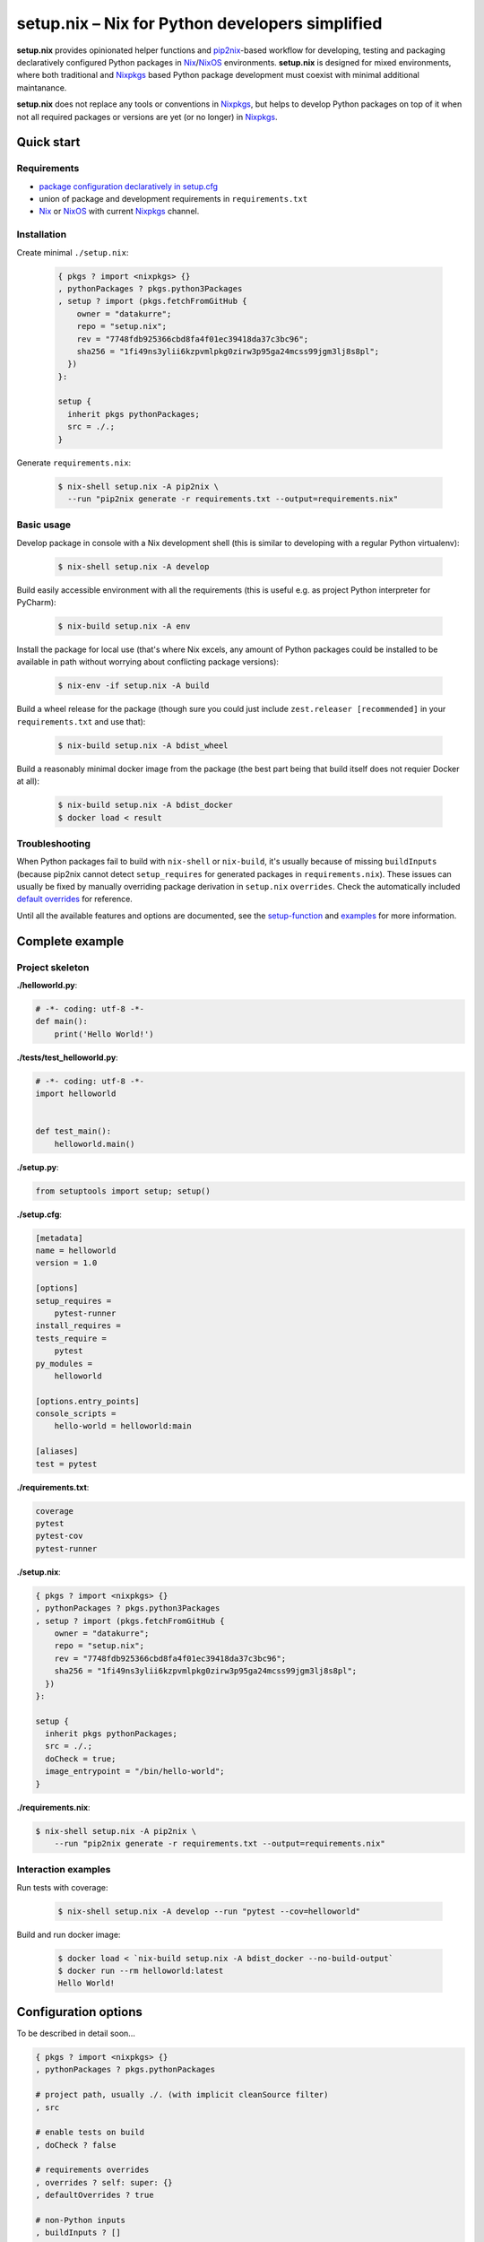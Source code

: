================================================
setup.nix – Nix for Python developers simplified
================================================

**setup.nix** provides opinionated helper functions and pip2nix_-based workflow
for developing, testing and packaging declaratively configured Python packages
in Nix_/NixOS_ environments. **setup.nix** is designed for mixed environments,
where both traditional and Nixpkgs_ based Python package development must
coexist with minimal additional maintanance.

**setup.nix** does not replace any tools or conventions in Nixpkgs_, but helps
to develop Python packages on top of it when not all required packages or
versions are yet (or no longer) in Nixpkgs_.


Quick start
===========


Requirements
------------

* `package configuration declaratively in setup.cfg`__
* union of package and development requirements in ``requirements.txt``
* Nix_ or NixOS_ with current Nixpkgs_ channel.

.. _pip2nix: https://github.com/johbo/pip2nix
.. _Nix: https://nixos.org/nix/
.. _NixOS: https://nixos.org/
.. _Nixpkgs:  https://nixos.org/nixpkgs/

__ http://setuptools.readthedocs.io/en/latest/setuptools.html#configuring-setup-using-setup-cfg-files


Installation
------------

Create minimal ``./setup.nix``:

  .. code:: nix

     { pkgs ? import <nixpkgs> {}
     , pythonPackages ? pkgs.python3Packages
     , setup ? import (pkgs.fetchFromGitHub {
         owner = "datakurre";
         repo = "setup.nix";
         rev = "7748fdb925366cbd8fa4f01ec39418da37c3bc96";
         sha256 = "1fi49ns3ylii6kzpvmlpkg0zirw3p95ga24mcss99jgm3lj8s8pl";
       })
     }:

     setup {
       inherit pkgs pythonPackages;
       src = ./.;
     }

Generate ``requirements.nix``:

  .. code:: bash

     $ nix-shell setup.nix -A pip2nix \
       --run "pip2nix generate -r requirements.txt --output=requirements.nix"


Basic usage
-----------

Develop package in console with a Nix development shell (this is similar to
developing with a regular Python virtualenv):

  .. code:: bash

     $ nix-shell setup.nix -A develop

Build easily accessible environment with all the requirements (this is useful
e.g. as project Python interpreter for PyCharm):

  .. code:: bash

     $ nix-build setup.nix -A env

Install the package for local use (that's where Nix excels, any amount of
Python packages could be installed to be available in path without worrying
about conflicting package versions):

  .. code:: bash

     $ nix-env -if setup.nix -A build

Build a wheel release for the package (though sure you could just include
``zest.releaser [recommended]`` in your ``requirements.txt`` and use that):

  .. code:: bash

     $ nix-build setup.nix -A bdist_wheel

Build a reasonably minimal docker image from the package (the best part being
that build itself does not requier Docker at all):

  .. code:: bash

     $ nix-build setup.nix -A bdist_docker
     $ docker load < result


Troubleshooting
---------------

When Python packages fail to build with ``nix-shell`` or ``nix-build``, it's
usually because of missing ``buildInputs`` (because pip2nix cannot detect
``setup_requires`` for generated packages in ``requirements.nix``). These
issues can usually be fixed by manually overriding package derivation in
``setup.nix`` ``overrides``. Check the automatically included `default
overrides`__ for reference.

__ https://github.com/datakurre/setup.nix/blob/master/overrides.nix

Until all the available features and options are documented, see the
setup-function_ and `examples`_ for more information.

.. _setup-function: https://github.com/datakurre/setup.nix/blob/master/default.nix
.. _examples: https://github.com/datakurre/setup.nix/blob/master/examples


Complete example
================


Project skeleton
----------------

**./helloworld.py**:

.. code:: python

    # -*- coding: utf-8 -*-
    def main():
        print('Hello World!')

**./tests/test_helloworld.py**:

.. code:: python

    # -*- coding: utf-8 -*-
    import helloworld


    def test_main():
        helloworld.main()

**./setup.py**:

.. code:: python

   from setuptools import setup; setup()

**./setup.cfg**:

.. code:: ini

    [metadata]
    name = helloworld
    version = 1.0

    [options]
    setup_requires =
        pytest-runner
    install_requires =
    tests_require =
        pytest
    py_modules =
        helloworld

    [options.entry_points]
    console_scripts =
        hello-world = helloworld:main

    [aliases]
    test = pytest

**./requirements.txt**:

.. code::

   coverage
   pytest
   pytest-cov
   pytest-runner

**./setup.nix**:

.. code:: nix

    { pkgs ? import <nixpkgs> {}
    , pythonPackages ? pkgs.python3Packages
    , setup ? import (pkgs.fetchFromGitHub {
        owner = "datakurre";
        repo = "setup.nix";
        rev = "7748fdb925366cbd8fa4f01ec39418da37c3bc96";
        sha256 = "1fi49ns3ylii6kzpvmlpkg0zirw3p95ga24mcss99jgm3lj8s8pl";
      })
    }:

    setup {
      inherit pkgs pythonPackages;
      src = ./.;
      doCheck = true;
      image_entrypoint = "/bin/hello-world";
    }

**./requirements.nix**:

.. code:: bash

    $ nix-shell setup.nix -A pip2nix \
        --run "pip2nix generate -r requirements.txt --output=requirements.nix"


Interaction examples
--------------------

Run tests with coverage:

  .. code:: bash

     $ nix-shell setup.nix -A develop --run "pytest --cov=helloworld"

Build and run docker image:

  .. code:: bash

     $ docker load < `nix-build setup.nix -A bdist_docker --no-build-output`
     $ docker run --rm helloworld:latest
     Hello World!


Configuration options
=====================

To be described in detail soon...

.. code:: nix

    { pkgs ? import <nixpkgs> {}
    , pythonPackages ? pkgs.pythonPackages

    # project path, usually ./. (with implicit cleanSource filter)
    , src

    # enable tests on build
    , doCheck ? false

    # requirements overrides
    , overrides ? self: super: {}
    , defaultOverrides ? true

    # non-Python inputs
    , buildInputs ? []
    , propagatedBuildInputs ? []

    # bdist_docker options (with image_name defaulting to package name)
    , image_name ? null
    , image_tag  ? "latest"
    , image_entrypoint ? "/bin/sh"
    , image_features ? [ "busybox" "tmpdir" ]
    }:


More examples
=============

* https://github.com/collective/sphinxcontrib-httpexample
* https://github.com/datakurre/setup.nix/blob/master/examples
